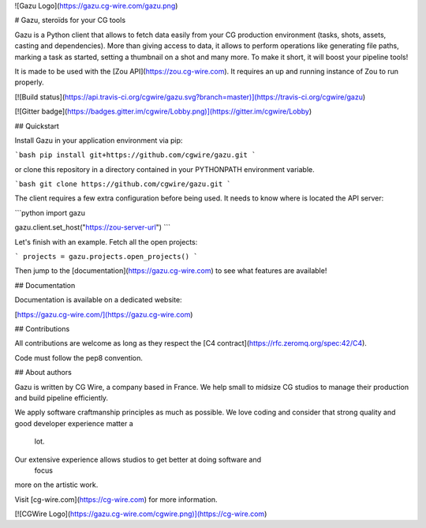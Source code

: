 ![Gazu Logo](https://gazu.cg-wire.com/gazu.png)

# Gazu, steroïds for your CG tools

Gazu is a Python client that allows to fetch data easily from your CG production
environment (tasks, shots, assets, casting and dependencies). 
More than giving access to data, it allows to perform operations
like generating file paths, marking a task as started, setting a thumbnail on a
shot and many more. To make it short, it will boost your pipeline tools!

It is made to be used with the [Zou API](https://zou.cg-wire.com). It requires
an up and running instance of Zou to run properly.

[![Build status](https://api.travis-ci.org/cgwire/gazu.svg?branch=master)](https://travis-ci.org/cgwire/gazu)

[![Gitter badge](https://badges.gitter.im/cgwire/Lobby.png)](https://gitter.im/cgwire/Lobby)

## Quickstart

Install Gazu in your application environment via pip:

```bash
pip install git+https://github.com/cgwire/gazu.git
```

or clone this repository in a directory contained in your PYTHONPATH
environment variable.

```bash
git clone https://github.com/cgwire/gazu.git
```

The client requires a few extra configuration before being used. It needs
to know where is located the API server:

```python
import gazu

gazu.client.set_host("https://zou-server-url")
```

Let's finish with an example. Fetch all the open projects:

```
projects = gazu.projects.open_projects()
```

Then jump to the [documentation](https://gazu.cg-wire.com) to see what features
are available!


## Documentation

Documentation is available on a dedicated website:

[https://gazu.cg-wire.com/](https://gazu.cg-wire.com)

## Contributions

All contributions are welcome as long as they respect the [C4
contract](https://rfc.zeromq.org/spec:42/C4).

Code must follow the pep8 convention.

## About authors

Gazu is written by CG Wire, a company based in France. We help small to
midsize CG studios to manage their production and build pipeline efficiently.

We apply software craftmanship principles as much as possible. We love
coding and consider that strong quality and good developer experience matter a
 lot.
Our extensive experience allows studios to get better at doing software and
 focus
more on the artistic work.

Visit [cg-wire.com](https://cg-wire.com) for more information.

[![CGWire Logo](https://gazu.cg-wire.com/cgwire.png)](https://cg-wire.com)


